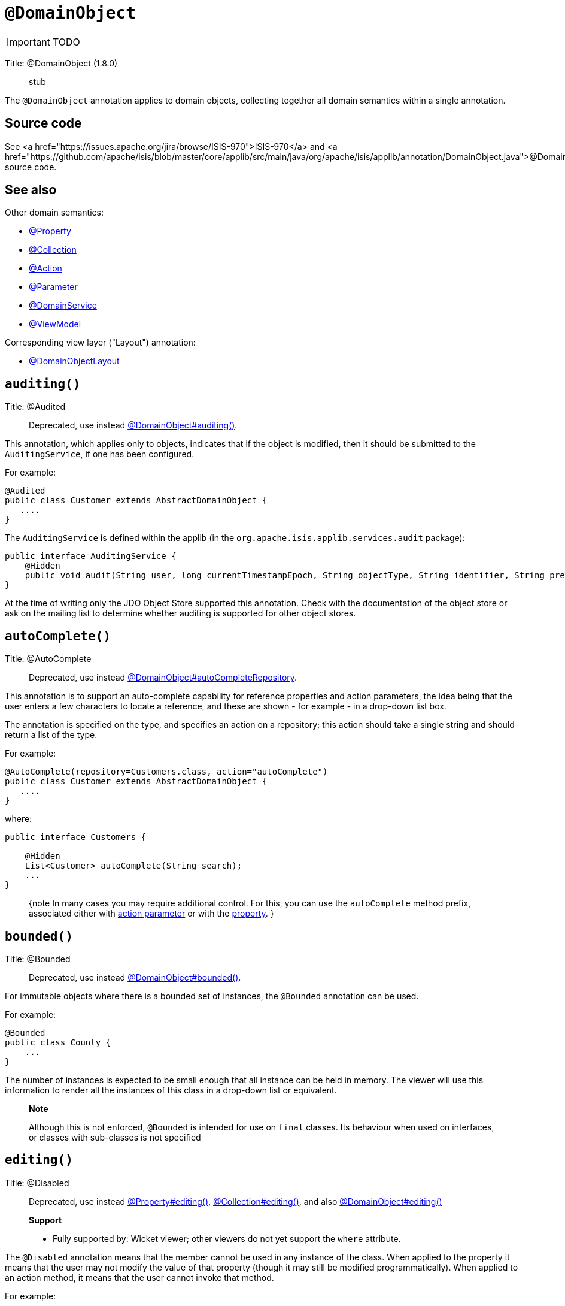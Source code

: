 = anchor:reference-annotations_manpage-[]`@DomainObject`
:Notice: Licensed to the Apache Software Foundation (ASF) under one or more contributor license agreements. See the NOTICE file distributed with this work for additional information regarding copyright ownership. The ASF licenses this file to you under the Apache License, Version 2.0 (the "License"); you may not use this file except in compliance with the License. You may obtain a copy of the License at. http://www.apache.org/licenses/LICENSE-2.0 . Unless required by applicable law or agreed to in writing, software distributed under the License is distributed on an "AS IS" BASIS, WITHOUT WARRANTIES OR  CONDITIONS OF ANY KIND, either express or implied. See the License for the specific language governing permissions and limitations under the License.
:_basedir: ../
:_imagesdir: images/

IMPORTANT: TODO


Title: @DomainObject (1.8.0)

____

stub

____

The `@DomainObject` annotation applies to domain objects, collecting together all domain semantics within a single annotation.

== Source code

See <a href="https://issues.apache.org/jira/browse/ISIS-970">ISIS-970</a> and <a href="https://github.com/apache/isis/blob/master/core/applib/src/main/java/org/apache/isis/applib/annotation/DomainObject.java">@DomainObject</a> source code.

== See also

Other domain semantics:

* link:./Property.html[@Property]
* link:./Collection.html[@Collection]
* link:./Action.html[@Action]
* link:./Parameter.html[@Parameter]
* link:./DomainService.html[@DomainService]
* link:./ViewModel.html[@ViewModel]

Corresponding view layer ("Layout") annotation:

* link:./DomainObjectLayout.html[@DomainObjectLayout]



== `auditing()`

Title: @Audited

____

Deprecated, use instead link:./DomainObject.html[@DomainObject#auditing()].

____

This annotation, which applies only to objects, indicates that if the
object is modified, then it should be submitted to the
`AuditingService`, if one has been configured.

For example:

[source]
----
@Audited
public class Customer extends AbstractDomainObject {
   ....
}
----

The `AuditingService` is defined within the applib (in the
`org.apache.isis.applib.services.audit` package):

[source]
----
public interface AuditingService {
    @Hidden
    public void audit(String user, long currentTimestampEpoch, String objectType, String identifier, String preValue, String postValue);
}
----

At the time of writing only the JDO Object Store supported this
annotation. Check with the documentation of the object store or ask on
the mailing list to determine whether auditing is supported for other object stores.





== `autoComplete()`

Title: @AutoComplete

____

Deprecated, use instead link:./DomainObject.html[@DomainObject#autoCompleteRepository].

____

This annotation is to support an auto-complete capability for reference
properties and action parameters, the idea being that the user enters a
few characters to locate a reference, and these are shown - for example
- in a drop-down list box.

The annotation is specified on the type, and specifies an action on a
repository; this action should take a single string and should return a
list of the type.

For example:

[source]
----
@AutoComplete(repository=Customers.class, action="autoComplete")
public class Customer extends AbstractDomainObject {
   ....
}
----

where:

[source]
----
public interface Customers {

    @Hidden
    List<Customer> autoComplete(String search);
    ...
}
----

____

{note
In many cases you may require additional control. For this, you can use the `autoComplete` method prefix, associated either with link:../../how-tos/how-to-03-025-How-to-specify-an-autocomplete-for-an-action-parameter.html[action parameter] or with the link:../../how-tos/how-to-03-015-How-to-specify-an-autocomplete-for-a-property.html[property].
}

____




== `bounded()`

Title: @Bounded

____

Deprecated, use instead link:./DomainObject.html[@DomainObject#bounded()].

____

For immutable objects where there is a bounded set of instances, the
`@Bounded` annotation can be used.

For example:

[source]
----
@Bounded
public class County {
    ...
}
----

The number of instances is expected to be small enough that all instance
can be held in memory. The viewer will use this information to render
all the instances of this class in a drop-down list or equivalent.

____

*Note*

Although this is not enforced, `@Bounded` is intended for use on
`final` classes. Its behaviour when used on interfaces, or classes
with sub-classes is not specified

____








== `editing()`

Title: @Disabled

____

Deprecated, use instead link:./Property.html[@Property#editing()], link:./Collection.html[@Collection#editing()], and also link:./DomainObject.html[@DomainObject#editing()]

*Support*

* Fully supported by: Wicket viewer; other viewers do not yet support the `where` attribute.

____

The `@Disabled` annotation means that the member cannot be used in any
instance of the class. When applied to the property it means that the
user may not modify the value of that property (though it may still be
modified programmatically). When applied to an action method, it means
that the user cannot invoke that method.

For example:

[source]
----
public class Customer {
    @Disabled
    public void assessCreditWorthiness() { ... }

    @Disabled
    public int getInitialCreditRating(){ ... }
    public void setInitialCreditRating(int initialCreditRating) { ... }
}
----

Note that if an action is marked as `@Disabled`, it will be shown on the
user interface but cannot ever be invoked. The only possible reason we
can think to do this is during prototyping, to indicate an action that
is still to be developed. If a method is intended for programmatic use,
but not intended ever to be invoked directly by a user, then it should
be marked as `@Hidden` instead.

This annotation can also take two parameter indicating where (in the UI)
it is to be disabled, and when (in the object's lifecycle) it is to be
disabled. For example:

[source]
----
public class Customer {
    (when=When.UNTIL_PERSISTED)
    public void assessCreditWorthiness() { ... }
}
----

would disable the action until the object has been saved. And:

[source]
----
public class Customer {
    (where=Where.PARENTED_TABLES)
    public void getFirstName() { ... }
}
----

would disable the property in parented tables but not in regular object
forms (though note: this would only be used by viewers that provide
in-table editing capability).

The acceptable values for the `where` parameter are:

* `Where.ANYWHERE` +
+
The member should be disabled everywhere.

* `Where.OBJECT_FORMS` +
+
The member should be disabled when displayed within an object form.
For most viewers, this applies to property and collection members,
not actions.

* `Where.PARENTED_TABLES` +
+
The member should be disabled when displayed as a column of a table
within a parent object's collection. For most (all?) viewers, this
will have meaning only if applied to a property member.

* `Where.STANDALONE_TABLES` +
+
The member should be disabled when displayed as a column of a table
showing a standalone list of objects, for example as returned by a
repository query. For most (all?) viewers, this will have meaning
only if applied to a property member.

* `Where.ALL_TABLES` +
+
The member should be disabled when displayed as a column of a table,
either an object's * collection or a standalone list. This combines
`PARENTED_TABLES` and `STANDALONE_TABLES`

* `Where.NOWHERE` +
+
Has no meaning for the `@Disabled` annotation (though is used by the
`@Hidden` annotation which also uses the `Where` enum<!--, see ?-->).

The acceptable values for the `when` parameter are:

* `When.ALWAYS` +
+
The member should be disabled at all times.

* `When.NEVER` +
+
The member should never be disabled (unless disabled through some
other mechanism, for example an imperative disableXxx() supporting
method)..

* `When.ONCE_PERSISTED` +
+
The member should be enabled for transient objects, but disabled for
persisted objects.

* `When.UNTIL_PERSISTED` +
+
The member should be disabled for transient objects, but enabled for
persisted objects.

By default the annotated property or action is always disabled (ie
defaults to `Where.ANYWHERE`, `When.ALWAYS`).





Title: @Immutable

____

Deprecated, use instead link:./DomainObject.html[@DomainObject#editing()].

____

The `@Immutable` annotation may be applied to a class, and indicates to
the framework that the state of such objects may not be changed. The
viewers will prevent any change through the user interface, and moreover
the object stores will reject any changes to the objects that might have
occurred programmatically.

For example:

[source]
----
@Immutable
public class Country {
    ...
}
----

This annotation can also take a single parameter indicating when it is
to become immutable. For example:

[source]
----
@Immutable(When.ONCE_PERSISTED)
public class Email {
    ...
}
----

This would allow the user to create an email object and set it up, and
then prevent any changes once it has been saved.

The acceptable values for the parameter are:

* `When.ALWAYS`

* `When.NEVER`

* `When.ONCE_PERSISTED`

* `When.UNTIL_PERSISTED`

By default the annotated property or action is always immutable (ie
defaults to `When.ALWAYS`).








== `objectType()`

Title: @ObjectType

____

Deprecated, use instead link:./DomainObject.html[@DomainObject#objectType()].

____

The `@ObjectType` annotation is used to provide a unique abbreviation for
the object's class name. This is used internally to generate a string
representation of an objects identity (the `Oid`).

For example:

[source]
----
@ObjectType("ORD")
public class Order {

    ...
}
----

If no `@ObjectType` annotation is present, then the framework uses the
fully-qualified class name.

If an `@ObjectType` is not unique, then the framework will fail to boot.





== `publishing()`

Title: @PublishedObject

____

Deprecated, use instead link:./DomainObject.html[@DomainObject#publishing()].

____

This annotation on an entity type causes an events to be published by the registered implementation of a `PublishingService` if an instance of that type is inserted, updated or deleted .

A fuller description of the publishing architecture can be found http://isis.apache.org/core/services/publishing-service.html[here].

